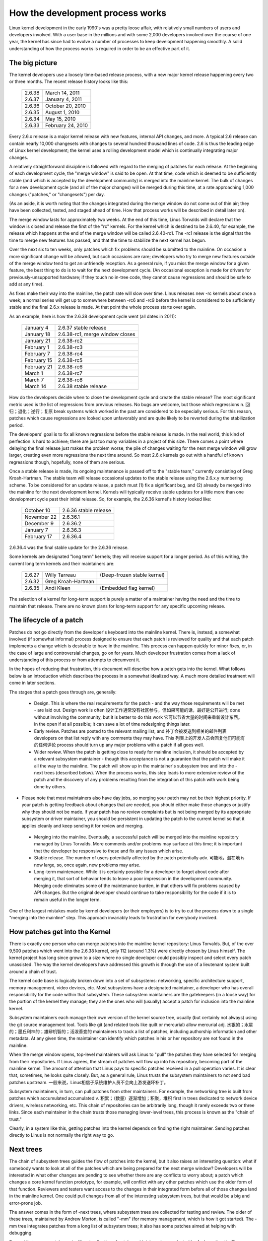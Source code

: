 .. _development_process:

How the development process works
=================================

Linux kernel development in the early 1990's was a pretty loose affair,
with relatively small numbers of users and developers involved.  With a
user base in the millions and with some 2,000 developers involved over the
course of one year, the kernel has since had to evolve a number of
processes to keep development happening smoothly.  A solid understanding of
how the process works is required in order to be an effective part of it.

The big picture
---------------

The kernel developers use a loosely time-based release process, with a new
major kernel release happening every two or three months.  The recent
release history looks like this:

	======  =================
	2.6.38	March 14, 2011
	2.6.37	January 4, 2011
	2.6.36	October 20, 2010
	2.6.35	August 1, 2010
	2.6.34	May 15, 2010
	2.6.33	February 24, 2010
	======  =================

Every 2.6.x release is a major kernel release with new features, internal
API changes, and more.  A typical 2.6 release can contain nearly 10,000
changesets with changes to several hundred thousand lines of code.  2.6 is
thus the leading edge of Linux kernel development; the kernel uses a
rolling development model which is continually integrating major changes.

A relatively straightforward discipline is followed with regard to the
merging of patches for each release.  At the beginning of each development
cycle, the "merge window" is said to be open.  At that time, code which is
deemed to be sufficiently stable (and which is accepted by the development
community) is merged into the mainline kernel.  The bulk of changes for a
new development cycle (and all of the major changes) will be merged during
this time, at a rate approaching 1,000 changes ("patches," or "changesets")
per day.

(As an aside, it is worth noting that the changes integrated during the
merge window do not come out of thin air; they have been collected, tested,
and staged ahead of time.  How that process works will be described in
detail later on).

The merge window lasts for approximately two weeks.  At the end of this
time, Linus Torvalds will declare that the window is closed and release the
first of the "rc" kernels.  For the kernel which is destined to be 2.6.40,
for example, the release which happens at the end of the merge window will
be called 2.6.40-rc1.  The -rc1 release is the signal that the time to
merge new features has passed, and that the time to stabilize the next
kernel has begun.

Over the next six to ten weeks, only patches which fix problems should be
submitted to the mainline.  On occasion a more significant change will be
allowed, but such occasions are rare; developers who try to merge new
features outside of the merge window tend to get an unfriendly reception.
As a general rule, if you miss the merge window for a given feature, the
best thing to do is to wait for the next development cycle.  (An occasional
exception is made for drivers for previously-unsupported hardware; if they
touch no in-tree code, they cannot cause regressions and should be safe to
add at any time).

As fixes make their way into the mainline, the patch rate will slow over
time.  Linus releases new -rc kernels about once a week; a normal series
will get up to somewhere between -rc6 and -rc9 before the kernel is
considered to be sufficiently stable and the final 2.6.x release is made.
At that point the whole process starts over again.

As an example, here is how the 2.6.38 development cycle went (all dates in
2011):

	==============  ===============================
	January 4	2.6.37 stable release
	January 18	2.6.38-rc1, merge window closes
	January 21	2.6.38-rc2
	February 1	2.6.38-rc3
	February 7	2.6.38-rc4
	February 15	2.6.38-rc5
	February 21	2.6.38-rc6
	March 1		2.6.38-rc7
	March 7		2.6.38-rc8
	March 14	2.6.38 stable release
	==============  ===============================

How do the developers decide when to close the development cycle and create
the stable release?  The most significant metric used is the list of
regressions from previous releases.  No bugs are welcome, but those which      regressions   n. 回归；退化；逆行；复原
break systems which worked in the past are considered to be especially
serious.  For this reason, patches which cause regressions are looked upon
unfavorably and are quite likely to be reverted during the stabilization
period.

The developers' goal is to fix all known regressions before the stable
release is made.  In the real world, this kind of perfection is hard to
achieve; there are just too many variables in a project of this size.
There comes a point where delaying the final release just makes the problem
worse; the pile of changes waiting for the next merge window will grow
larger, creating even more regressions the next time around.  So most 2.6.x
kernels go out with a handful of known regressions though, hopefully, none
of them are serious.

Once a stable release is made, its ongoing maintenance is passed off to the
"stable team," currently consisting of Greg Kroah-Hartman.  The stable team
will release occasional updates to the stable release using the 2.6.x.y
numbering scheme.  To be considered for an update release, a patch must (1)
fix a significant bug, and (2) already be merged into the mainline for the
next development kernel.  Kernels will typically receive stable updates for
a little more than one development cycle past their initial release.  So,
for example, the 2.6.36 kernel's history looked like:

	==============  ===============================
	October 10	2.6.36 stable release
	November 22	2.6.36.1
	December 9	2.6.36.2
	January 7	2.6.36.3
	February 17	2.6.36.4
	==============  ===============================

2.6.36.4 was the final stable update for the 2.6.36 release.

Some kernels are designated "long term" kernels; they will receive support
for a longer period.  As of this writing, the current long term kernels
and their maintainers are:

	======  ======================  ===========================
	2.6.27	Willy Tarreau		(Deep-frozen stable kernel)
	2.6.32	Greg Kroah-Hartman
	2.6.35	Andi Kleen		(Embedded flag kernel)
	======  ======================  ===========================

The selection of a kernel for long-term support is purely a matter of a
maintainer having the need and the time to maintain that release.  There
are no known plans for long-term support for any specific upcoming
release.


The lifecycle of a patch
------------------------

Patches do not go directly from the developer's keyboard into the mainline
kernel.  There is, instead, a somewhat involved (if somewhat informal)
process designed to ensure that each patch is reviewed for quality and that
each patch implements a change which is desirable to have in the mainline.
This process can happen quickly for minor fixes, or, in the case of large
and controversial changes, go on for years.  Much developer frustration
comes from a lack of understanding of this process or from attempts to
circumvent it.

In the hopes of reducing that frustration, this document will describe how
a patch gets into the kernel.  What follows below is an introduction which
describes the process in a somewhat idealized way.  A much more detailed
treatment will come in later sections.

The stages that a patch goes through are, generally:

 - Design.  This is where the real requirements for the patch - and the way
   those requirements will be met - are laid out.  Design work is often            设计工作通常没有社区参与，但如果可能的话，最好是公开进行;
   done without involving the community, but it is better to do this work           它可以节省大量的时间来重新设计东西。
   in the open if at all possible; it can save a lot of time redesigning
   things later.

 - Early review.  Patches are posted to the relevant mailing list, and     补丁会被发送到相关的邮件列表  
   developers on that list reply with any comments they may have.  This    列表上的开发人员会回复他们可能有的任何评论
   process should turn up any major problems with a patch if all goes
   well.

 - Wider review.  When the patch is getting close to ready for mainline
   inclusion, it should be accepted by a relevant subsystem maintainer -
   though this acceptance is not a guarantee that the patch will make it
   all the way to the mainline.  The patch will show up in the maintainer's
   subsystem tree and into the -next trees (described below).  When the
   process works, this step leads to more extensive review of the patch and
   the discovery of any problems resulting from the integration of this
   patch with work being done by others.

-  Please note that most maintainers also have day jobs, so merging
   your patch may not be their highest priority.  If your patch is
   getting feedback about changes that are needed, you should either
   make those changes or justify why they should not be made.  If your
   patch has no review complaints but is not being merged by its
   appropriate subsystem or driver maintainer, you should be persistent
   in updating the patch to the current kernel so that it applies cleanly
   and keep sending it for review and merging.

 - Merging into the mainline.  Eventually, a successful patch will be
   merged into the mainline repository managed by Linus Torvalds.  More
   comments and/or problems may surface at this time; it is important that
   the developer be responsive to these and fix any issues which arise.

 - Stable release.  The number of users potentially affected by the patch          potentially    adv. 可能地，潜在地
   is now large, so, once again, new problems may arise.

 - Long-term maintenance.  While it is certainly possible for a developer
   to forget about code after merging it, that sort of behavior tends to
   leave a poor impression in the development community.  Merging code
   eliminates some of the maintenance burden, in that others will fix
   problems caused by API changes.  But the original developer should
   continue to take responsibility for the code if it is to remain useful
   in the longer term.

One of the largest mistakes made by kernel developers (or their employers)
is to try to cut the process down to a single "merging into the mainline"
step.  This approach invariably leads to frustration for everybody
involved.

How patches get into the Kernel
-------------------------------

There is exactly one person who can merge patches into the mainline kernel
repository: Linus Torvalds.  But, of the over 9,500 patches which went
into the 2.6.38 kernel, only 112 (around 1.3%) were directly chosen by Linus
himself.  The kernel project has long since grown to a size where no single
developer could possibly inspect and select every patch unassisted.  The
way the kernel developers have addressed this growth is through the use of
a lieutenant system built around a chain of trust.

The kernel code base is logically broken down into a set of subsystems:
networking, specific architecture support, memory management, video
devices, etc.  Most subsystems have a designated maintainer, a developer
who has overall responsibility for the code within that subsystem.  These
subsystem maintainers are the gatekeepers (in a loose way) for the portion
of the kernel they manage; they are the ones who will (usually) accept a
patch for inclusion into the mainline kernel.

Subsystem maintainers each manage their own version of the kernel source
tree, usually (but certainly not always) using the git source management
tool.  Tools like git (and related tools like quilt or mercurial) allow          mercurial   adj. 水银的；水星的；墨丘利神的；雄辩机智的；活泼善变的
maintainers to track a list of patches, including authorship information
and other metadata.  At any given time, the maintainer can identify which
patches in his or her repository are not found in the mainline.

When the merge window opens, top-level maintainers will ask Linus to "pull"
the patches they have selected for merging from their repositories.  If
Linus agrees, the stream of patches will flow up into his repository,
becoming part of the mainline kernel.  The amount of attention that Linus
pays to specific patches received in a pull operation varies.  It is clear
that, sometimes, he looks quite closely.  But, as a general rule, Linus
trusts the subsystem maintainers to not send bad patches upstream.  一般来说，Linus相信子系统维护人员不会向上游发送坏补丁。

Subsystem maintainers, in turn, can pull patches from other maintainers.
For example, the networking tree is built from patches which accumulated      accumulated   v. 积累；（数量）逐渐增加；积聚，堆积
first in trees dedicated to network device drivers, wireless networking,
etc.  This chain of repositories can be arbitrarily long, though it rarely
exceeds two or three links.  Since each maintainer in the chain trusts
those managing lower-level trees, this process is known as the "chain of
trust."

Clearly, in a system like this, getting patches into the kernel depends on
finding the right maintainer.  Sending patches directly to Linus is not
normally the right way to go.


Next trees
----------

The chain of subsystem trees guides the flow of patches into the kernel,
but it also raises an interesting question: what if somebody wants to look
at all of the patches which are being prepared for the next merge window?
Developers will be interested in what other changes are pending to see
whether there are any conflicts to worry about; a patch which changes a
core kernel function prototype, for example, will conflict with any other
patches which use the older form of that function.  Reviewers and testers
want access to the changes in their integrated form before all of those
changes land in the mainline kernel.  One could pull changes from all of
the interesting subsystem trees, but that would be a big and error-prone
job.

The answer comes in the form of -next trees, where subsystem trees are
collected for testing and review.  The older of these trees, maintained by
Andrew Morton, is called "-mm" (for memory management, which is how it got
started).  The -mm tree integrates patches from a long list of subsystem
trees; it also has some patches aimed at helping with debugging.

Beyond that, -mm contains a significant collection of patches which have
been selected by Andrew directly.  These patches may have been posted on a
mailing list, or they may apply to a part of the kernel for which there is
no designated subsystem tree.  As a result, -mm operates as a sort of
subsystem tree of last resort; if there is no other obvious path for a
patch into the mainline, it is likely to end up in -mm.  Miscellaneous
patches which accumulate in -mm will eventually either be forwarded on to
an appropriate subsystem tree or be sent directly to Linus.  In a typical
development cycle, approximately 5-10% of the patches going into the
mainline get there via -mm.

The current -mm patch is available in the "mmotm" (-mm of the moment)
directory at:

	http://www.ozlabs.org/~akpm/mmotm/

Use of the MMOTM tree is likely to be a frustrating experience, though;
there is a definite chance that it will not even compile.

The primary tree for next-cycle patch merging is linux-next, maintained by
Stephen Rothwell.  The linux-next tree is, by design, a snapshot of what
the mainline is expected to look like after the next merge window closes.
Linux-next trees are announced on the linux-kernel and linux-next mailing
lists when they are assembled; they can be downloaded from:

	http://www.kernel.org/pub/linux/kernel/next/

Linux-next has become an integral part of the kernel development process;
all patches merged during a given merge window should really have found
their way into linux-next some time before the merge window opens.


Staging trees
-------------

The kernel source tree contains the drivers/staging/ directory, where
many sub-directories for drivers or filesystems that are on their way to
being added to the kernel tree live.  They remain in drivers/staging while
they still need more work; once complete, they can be moved into the
kernel proper.  This is a way to keep track of drivers that aren't
up to Linux kernel coding or quality standards, but people may want to use
them and track development. 这是一种跟踪不符合Linux内核编码或质量标准的驱动程序的方法，但人们可能想使用它们并跟踪开发。

Greg Kroah-Hartman currently maintains the staging tree.  Drivers that
still need work are sent to him, with each driver having its own
subdirectory in drivers/staging/.  Along with the driver source files, a
TODO file should be present in the directory as well.  The TODO file lists
the pending work that the driver needs for acceptance into the kernel
proper, as well as a list of people that should be Cc'd for any patches to
the driver.  Current rules require that drivers contributed to staging
must, at a minimum, compile properly.

Staging can be a relatively easy way to get new drivers into the mainline   Staging 是将新驱动程序引入主线的一种相对简单的方法， 
where, with luck, they will come to the attention of other developers and   如果幸运的话，它们将引起其他开发人员的注意并迅速改进
improve quickly.  Entry into staging is not the end of the story, though;
code in staging which is not seeing regular progress will eventually be
removed.  Distributors also tend to be relatively reluctant to enable
staging drivers.  So staging is, at best, a stop on the way toward becoming
a proper mainline driver.


Tools
-----

As can be seen from the above text, the kernel development process depends
heavily on the ability to herd collections of patches in various
directions.  The whole thing would not work anywhere near as well as it
does without suitably powerful tools.  Tutorials on how to use these tools
are well beyond the scope of this document, but there is space for a few
pointers.

By far the dominant source code management system used by the kernel
community is git.  Git is one of a number of distributed version control
systems being developed in the free software community.  It is well tuned
for kernel development, in that it performs quite well when dealing with
large repositories and large numbers of patches.  It also has a reputation    reputation   n. 名声，名誉；声望
for being difficult to learn and use, though it has gotten better over
time.  Some sort of familiarity with git is almost a requirement for kernel
developers; even if they do not use it for their own work, they'll need git
to keep up with what other developers (and the mainline) are doing.

Git is now packaged by almost all Linux distributions.  There is a home
page at:

	http://git-scm.com/

That page has pointers to documentation and tutorials.

Among the kernel developers who do not use git, the most popular choice is
almost certainly Mercurial:

	http://www.selenic.com/mercurial/

Mercurial shares many features with git, but it provides an interface which
many find easier to use.

The other tool worth knowing about is Quilt:

	http://savannah.nongnu.org/projects/quilt/

Quilt is a patch management system, rather than a source code management
system.  It does not track history over time; it is, instead, oriented
toward tracking a specific set of changes against an evolving code base.
Some major subsystem maintainers use quilt to manage patches intended to go
upstream.  For the management of certain kinds of trees (-mm, for example),
quilt is the best tool for the job.


Mailing lists
-------------

A great deal of Linux kernel development work is done by way of mailing
lists.  It is hard to be a fully-functioning member of the community
without joining at least one list somewhere.  But Linux mailing lists also
represent a potential hazard to developers, who risk getting buried under a
load of electronic mail, running afoul of the conventions used on the Linux
lists, or both.

Most kernel mailing lists are run on vger.kernel.org; the master list can
be found at:

	http://vger.kernel.org/vger-lists.html

There are lists hosted elsewhere, though; a number of them are at
lists.redhat.com.

The core mailing list for kernel development is, of course, linux-kernel.
This list is an intimidating place to be; volume can reach 500 messages per
day, the amount of noise is high, the conversation can be severely
technical, and participants are not always concerned with showing a high
degree of politeness.  But there is no other place where the kernel
development community comes together as a whole; developers who avoid this
list will miss important information.

There are a few hints which can help with linux-kernel survival:

- Have the list delivered to a separate folder, rather than your main
  mailbox.  One must be able to ignore the stream for sustained periods of
  time.

- Do not try to follow every conversation - nobody else does.  It is
  important to filter on both the topic of interest (though note that
  long-running conversations can drift away from the original subject
  without changing the email subject line) and the people who are
  participating.

- Do not feed the trolls.  If somebody is trying to stir up an angry
  response, ignore them.

- When responding to linux-kernel email (or that on other lists) preserve
  the Cc: header for all involved.  In the absence of a strong reason (such
  as an explicit request), you should never remove recipients.  Always make
  sure that the person you are responding to is in the Cc: list.  This
  convention also makes it unnecessary to explicitly ask to be copied on
  replies to your postings.

- Search the list archives (and the net as a whole) before asking
  questions.  Some developers can get impatient with people who clearly
  have not done their homework.

- Avoid top-posting (the practice of putting your answer above the quoted
  text you are responding to).  It makes your response harder to read and
  makes a poor impression.

- Ask on the correct mailing list.  Linux-kernel may be the general meeting
  point, but it is not the best place to find developers from all
  subsystems.

The last point - finding the correct mailing list - is a common place for
beginning developers to go wrong.  Somebody who asks a networking-related
question on linux-kernel will almost certainly receive a polite suggestion
to ask on the netdev list instead, as that is the list frequented by most
networking developers.  Other lists exist for the SCSI, video4linux, IDE,
filesystem, etc. subsystems.  The best place to look for mailing lists is
in the MAINTAINERS file packaged with the kernel source.


Getting started with Kernel development
---------------------------------------

Questions about how to get started with the kernel development process are
common - from both individuals and companies.  Equally common are missteps
which make the beginning of the relationship harder than it has to be.

Companies often look to hire well-known developers to get a development
group started.  This can, in fact, be an effective technique.  But it also
tends to be expensive and does not do much to grow the pool of experienced
kernel developers.  It is possible to bring in-house developers up to speed
on Linux kernel development, given the investment of a bit of time.  Taking
this time can endow an employer with a group of developers who understand
the kernel and the company both, and who can help to train others as well.
Over the medium term, this is often the more profitable approach.

Individual developers are often, understandably, at a loss for a place to
start.  Beginning with a large project can be intimidating; one often wants
to test the waters with something smaller first.  This is the point where
some developers jump into the creation of patches fixing spelling errors or
minor coding style issues.  Unfortunately, such patches create a level of
noise which is distracting for the development community as a whole, so,
increasingly, they are looked down upon.  New developers wishing to
introduce themselves to the community will not get the sort of reception
they wish for by these means.

Andrew Morton gives this advice for aspiring kernel developers

::

	The #1 project for all kernel beginners should surely be "make sure
	that the kernel runs perfectly at all times on all machines which
	you can lay your hands on".  Usually the way to do this is to work
	with others on getting things fixed up (this can require
	persistence!) but that's fine - it's a part of kernel development.

(http://lwn.net/Articles/283982/).

In the absence of obvious problems to fix, developers are advised to look
at the current lists of regressions and open bugs in general.  There is
never any shortage of issues in need of fixing; by addressing these issues,
developers will gain experience with the process while, at the same time,
building respect with the rest of the development community.
